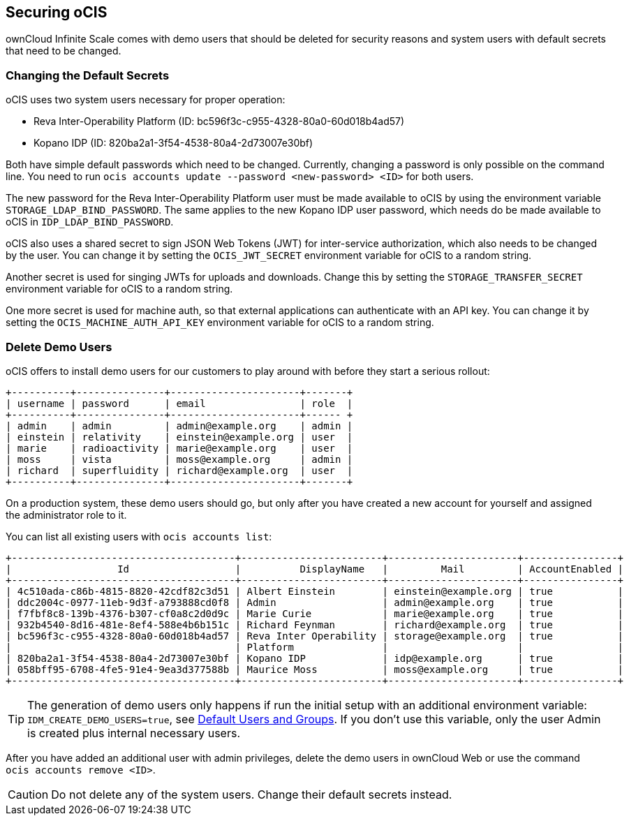 == Securing oCIS

ownCloud Infinite Scale comes with demo users that should be deleted for security reasons and system users with default secrets that need to be changed.

=== Changing the Default Secrets

oCIS uses two system users necessary for proper operation:

* Reva Inter-Operability Platform (ID: bc596f3c-c955-4328-80a0-60d018b4ad57)

* Kopano IDP (ID: 820ba2a1-3f54-4538-80a4-2d73007e30bf)

Both have simple default passwords which need to be changed. Currently, changing a password is only possible on the command line. You need to run `ocis accounts update --password <new-password> <ID>` for both users.

//The "currently" will still be true at GA?

The new password for the Reva Inter-Operability Platform user must be made available to oCIS by using the environment variable `STORAGE_LDAP_BIND_PASSWORD`. The same applies to the new Kopano IDP user password, which needs do be made available to oCIS in `IDP_LDAP_BIND_PASSWORD`.

//Where is this setting?

oCIS also uses a shared secret to sign JSON Web Tokens (JWT) for inter-service authorization, which also needs to be changed by the user. You can change it by setting the `OCIS_JWT_SECRET` environment variable for oCIS to a random string.

Another secret is used for singing JWTs for uploads and downloads. Change this by setting the `STORAGE_TRANSFER_SECRET` environment variable for oCIS to a random string.

One more secret is used for machine auth, so that external applications can authenticate with an API key. You can change it by setting the `OCIS_MACHINE_AUTH_API_KEY` environment variable for oCIS to a random string.

=== Delete Demo Users

oCIS offers to install demo users for our customers to play around with before they start a serious rollout:

[source,console]
----
+----------+---------------+----------------------+-------+
| username | password      | email                | role  |
+----------+---------------+----------------------+------ +
| admin    | admin         | admin@example.org    | admin |
| einstein | relativity    | einstein@example.org | user  |
| marie    | radioactivity | marie@example.org    | user  |
| moss     | vista         | moss@example.org     | admin |
| richard  | superfluidity | richard@example.org  | user  |
+----------+---------------+----------------------+-------+
----

On a production system, these demo users should go, but only after you have created a new account for yourself and assigned the administrator role to it.

You can list all existing users with `ocis accounts list`:

[source,console]
----
+--------------------------------------+------------------------+----------------------+----------------+
|                  Id                  |          DisplayName   |         Mail         | AccountEnabled |
+--------------------------------------+------------------------+----------------------+----------------+
| 4c510ada-c86b-4815-8820-42cdf82c3d51 | Albert Einstein        | einstein@example.org | true           |
| ddc2004c-0977-11eb-9d3f-a793888cd0f8 | Admin                  | admin@example.org    | true           |
| f7fbf8c8-139b-4376-b307-cf0a8c2d0d9c | Marie Curie            | marie@example.org    | true           |
| 932b4540-8d16-481e-8ef4-588e4b6b151c | Richard Feynman        | richard@example.org  | true           |
| bc596f3c-c955-4328-80a0-60d018b4ad57 | Reva Inter Operability | storage@example.org  | true           |
|                                      | Platform               |                      |                |
| 820ba2a1-3f54-4538-80a4-2d73007e30bf | Kopano IDP             | idp@example.org      | true           |
| 058bff95-6708-4fe5-91e4-9ea3d377588b | Maurice Moss           | moss@example.org     | true           |
+--------------------------------------+------------------------+----------------------+----------------+
----

TIP: The generation of demo users only happens if run the initial setup with an additional environment variable: `IDM_CREATE_DEMO_USERS=true`, see xref:deployment/general/general-info.adoc#default-users-and-groups[Default Users and Groups]. If you don't use this variable, only the user Admin is created plus internal necessary users.

After you have added an additional user with admin privileges, delete the demo users in ownCloud Web or use the command `ocis accounts remove <ID>`.

CAUTION: Do not delete any of the system users. Change their default secrets instead.

